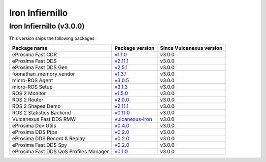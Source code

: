 .. _notes_iron_latest:

Iron Infiernillo
================

Iron Infiernillo (v3.0.0)
-------------------------

This version ships the following packages:

.. list-table::
    :header-rows: 1

    * - Package name
      - Package version
      - Since Vulcanexus version
    * - eProsima Fast CDR
      - `v1.1.0 <https://github.com/eProsima/Fast-CDR/releases/tag/v1.1.0>`__
      - v3.0.0
    * - eProsima Fast DDS
      - `v2.11.1 <https://fast-dds.docs.eprosima.com/en/latest/notes/notes.html#version-2-11-1>`__
      - v3.0.0
    * - eProsima Fast DDS Gen
      - `v2.5.1 <https://github.com/eProsima/Fast-DDS-Gen/releases/tag/v2.5.1>`__
      - v3.0.0
    * - foonathan_memory_vendor
      - `v1.3.1 <https://github.com/eProsima/foonathan_memory_vendor/releases/tag/v1.3.1>`__
      - v3.0.0
    * - micro-ROS Agent
      - `v3.0.5 <https://github.com/micro-ROS/micro-ROS-Agent/blob/humble/micro_ros_agent/CHANGELOG.rst#305-2023-06-06>`__
      - v3.0.0
    * - micro-ROS Setup
      - `v3.1.3 <https://github.com/micro-ROS/micro_ros_setup/blob/humble/CHANGELOG.rst#313-2023-06-12>`__
      - v3.0.0
    * - ROS 2 Monitor
      - `v1.5.0 <https://fast-dds-monitor.readthedocs.io/en/latest/rst/notes/notes.html#version-v1-5-0>`__
      - v3.0.0
    * - ROS 2 Router
      - `v2.0.0 <https://eprosima-dds-router.readthedocs.io/en/latest/rst/notes/notes.html#version-v2-0-0>`__
      - v3.0.0
    * - ROS 2 Shapes Demo
      - `v2.11.1 <https://eprosima-shapes-demo.readthedocs.io/en/latest/notes/notes.html#version-2-11-1>`__
      - v3.0.0
    * - ROS 2 Statistics Backend
      - `v0.11.0 <https://fast-dds-statistics-backend.readthedocs.io/en/latest/rst/notes/notes.html#version-0-11-0>`__
      - v3.0.0
    * - Vulcanexus Fast DDS RMW
      - `vulcanexus-iron <https://github.com/eProsima/rmw_fastrtps/tree/vulcanexus-iron>`__
      - v3.0.0
    * - eProsima Dev Utils
      - `v0.4.0 <https://github.com/eProsima/dev-utils/releases/tag/v0.4.0>`__
      - v3.0.0
    * - eProsima DDS Pipe
      - `v0.2.0 <https://github.com/eProsima/DDS-Pipe/releases/tag/v0.2.0>`__
      - v3.0.0
    * - eProsima DDS Record & Replay
      - `v0.2.0 <https://github.com/eProsima/DDS-Record-Replay/releases/tag/v0.2.0>`__
      - v3.0.0
    * - eProsima Fast DDS Spy
      - `v0.2.0 <https://github.com/eProsima/Fast-DDS-spy/releases/tag/v0.2.0>`__
      - v3.0.0
    * - eProsima Fast DDS QoS Profiles Manager
      - `v0.1.0 <https://github.com/eProsima/Fast-DDS-QoS-Profiles-Manager/releases/tag/v0.1.0>`__
      - v3.0.0
